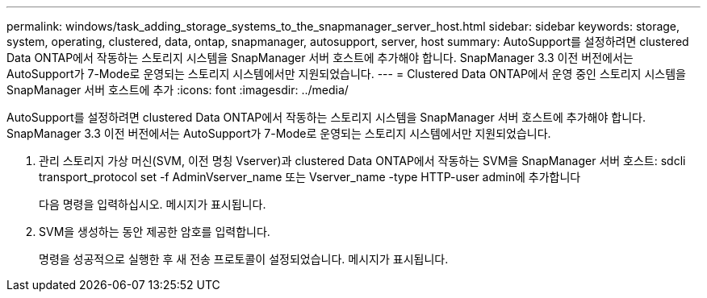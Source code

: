 ---
permalink: windows/task_adding_storage_systems_to_the_snapmanager_server_host.html 
sidebar: sidebar 
keywords: storage, system, operating, clustered, data, ontap, snapmanager, autosupport, server, host 
summary: AutoSupport를 설정하려면 clustered Data ONTAP에서 작동하는 스토리지 시스템을 SnapManager 서버 호스트에 추가해야 합니다. SnapManager 3.3 이전 버전에서는 AutoSupport가 7-Mode로 운영되는 스토리지 시스템에서만 지원되었습니다. 
---
= Clustered Data ONTAP에서 운영 중인 스토리지 시스템을 SnapManager 서버 호스트에 추가
:icons: font
:imagesdir: ../media/


[role="lead"]
AutoSupport를 설정하려면 clustered Data ONTAP에서 작동하는 스토리지 시스템을 SnapManager 서버 호스트에 추가해야 합니다. SnapManager 3.3 이전 버전에서는 AutoSupport가 7-Mode로 운영되는 스토리지 시스템에서만 지원되었습니다.

. 관리 스토리지 가상 머신(SVM, 이전 명칭 Vserver)과 clustered Data ONTAP에서 작동하는 SVM을 SnapManager 서버 호스트: sdcli transport_protocol set -f AdminVserver_name 또는 Vserver_name -type HTTP-user admin에 추가합니다
+
다음 명령을 입력하십시오. 메시지가 표시됩니다.

. SVM을 생성하는 동안 제공한 암호를 입력합니다.
+
명령을 성공적으로 실행한 후 새 전송 프로토콜이 설정되었습니다. 메시지가 표시됩니다.


